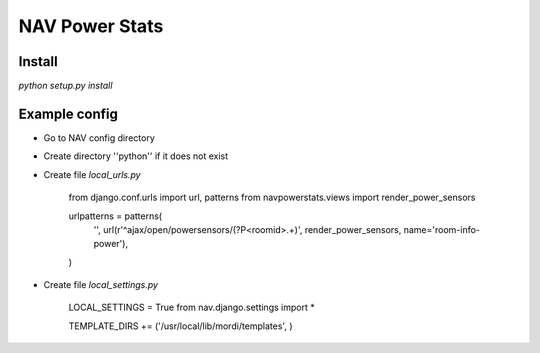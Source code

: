 ===================================
 NAV Power Stats
===================================

Install
-------

`python setup.py install`

Example config
--------------

- Go to NAV config directory
- Create directory ''python'' if it does not exist
- Create file `local_urls.py`

    from django.conf.urls import url, patterns
    from navpowerstats.views import render_power_sensors

    urlpatterns = patterns(
        '',
        url(r'^ajax/open/powersensors/(?P<roomid>.+)', render_power_sensors, name='room-info-power'),
    )

- Create file `local_settings.py`

    LOCAL_SETTINGS = True
    from nav.django.settings import *

    TEMPLATE_DIRS += ('/usr/local/lib/mordi/templates', )
